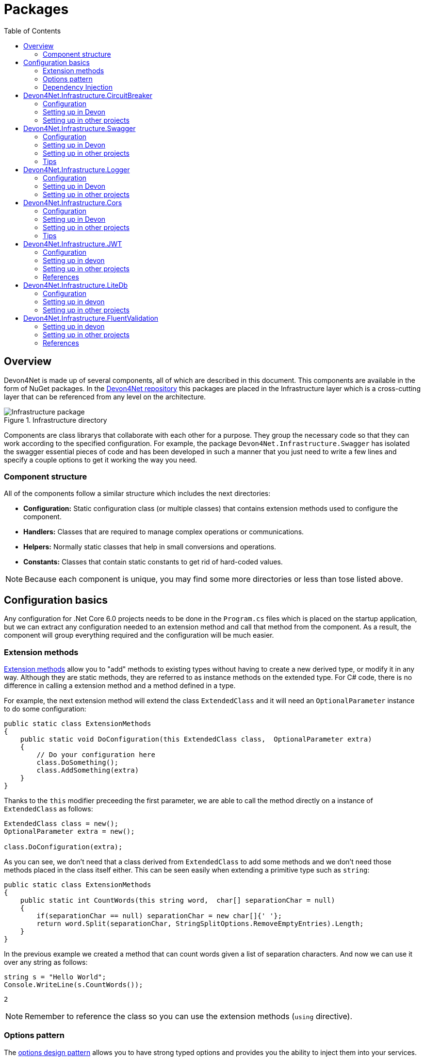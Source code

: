 
:toc: 

= Packages

toc::[]

== Overview

Devon4Net is made up of several components, all of which are described in this document. This components are available in the form of NuGet packages. In the https://github.com/devonfw/devon4net[Devon4Net repository] this packages are placed in the Infrastructure layer which is a cross-cutting layer that can be referenced from any level on the architecture.

.Infrastructure directory
image::images/Infrastructure_package.png[]

Components are class librarys that collaborate with each other for a purpose. They group the necessary code so that they can work according to the specified configuration. For example, the package `Devon4Net.Infrastructure.Swagger` has isolated the swagger essential pieces of code and has been developed in such a manner that you just need to write a few lines and specify a couple options to get it working the way you need.

=== Component structure

All of the components follow a similar structure which includes the next directories:

* *Configuration:* Static configuration class (or multiple classes) that contains extension methods used to configure the component.
* *Handlers:* Classes that are required to manage complex operations or communications.
* *Helpers:* Normally static classes that help in small conversions and operations.
* *Constants:* Classes that contain static constants to get rid of hard-coded values.

NOTE: Because each component is unique, you may find some more directories or less than tose listed above.

== Configuration basics

Any configuration for .Net Core 6.0 projects needs to be done in the `Program.cs` files which is placed on the startup application, but we can extract any configuration needed to an extension method and call that method from the component. As a result, the component will group everything required and the configuration will be much easier.

=== Extension methods

https://docs.microsoft.com/en-us/dotnet/csharp/programming-guide/classes-and-structs/extension-methods[Extension methods] allow you to "add" methods to existing types without having to create a new derived type, or modify it in any way. Although they are static methods, they are referred to as instance methods on the extended type. For C# code, there is no difference in calling a extension method and a method defined in a type.

For example, the next extension method will extend the class `ExtendedClass` and it will need an `OptionalParameter` instance to do some configuration:

[source, c#]
----
public static class ExtensionMethods
{
    public static void DoConfiguration(this ExtendedClass class,  OptionalParameter extra) 
    {
        // Do your configuration here
        class.DoSomething();
        class.AddSomething(extra)
    }
}
----

Thanks to the `this` modifier preceeding the first parameter, we are able to call the method directly on a instance of `ExtendedClass` as follows:

[source, c#]
----
ExtendedClass class = new();
OptionalParameter extra = new();

class.DoConfiguration(extra);
----

As you can see, we don't need that a class derived from `ExtendedClass` to add some methods and we don't need those methods placed in the class itself either. This can be seen easily when extending a primitive type such as `string`:

[source, c#]
----
public static class ExtensionMethods
{
    public static int CountWords(this string word,  char[] separationChar = null) 
    {
        if(separationChar == null) separationChar = new char[]{' '};
        return word.Split(separationChar, StringSplitOptions.RemoveEmptyEntries).Length;
    }
}
----

In the previous example we created a method that can count words given a list of separation characters. And now we can use it over any string as follows:

[source, c#]
----
string s = "Hello World";
Console.WriteLine(s.CountWords());
----
[source, output]
----
2
----

NOTE: Remember to reference the class so you can use the extension methods (`using` directive).

=== Options pattern

The https://docs.microsoft.com/en-us/aspnet/core/fundamentals/configuration/options?view=aspnetcore-6.0[options design pattern] allows you to have strong typed options and provides you the ability to inject them into your services. To follow this pattern, the configuration present on the `appsettings.json` needs to be mapped into an object.

This means, the following configuration:
[source, json]
----
"essentialoptions" : {
  "value1": "Hello",
  "value2": "World"
}
----

Would need the following class:
[source, c#]
----
public class EssentialOptions 
{
    public string Value1 { get; set; }
    public string Value2 { get; set; }
}
----

In .Net we can easily map the configuration thanks to the `Configure<T>()` method from `IServiceCollection` and `GetSection()` method from `IConfiguration`. We could be loading the configuration as follows:

[source, c#]
----
services.Configure<EssentialOptions>(configuration.GetSection("essentialoptions"));
----

And then injecting it making use of `IOptions<T>` interface:
[source, c#]
----
public class MyService : IMyService
{
    private readonly EssentialOptions _options;

    public MyService(IOptions<EssentialOptions> options) 
    {
        _options = options.Value;
    }
}
----

In devon4net, there is an `IServiceCollection` extension available that uses the methods described above and also returns the options injected thanks to `IOptions<T>`.  So, to load the same options, we should use the following:

[source, c#]
----
EssentialOptions options = services.GetTypedOptions<EssentialOptions>(configuration, "essentialoptions");
----

=== Dependency Injection

https://docs.microsoft.com/en-us/dotnet/core/extensions/dependency-injection[Dependency Injection] is a technique for achieving Inversion of Control Principle. In .Net it is a built-in part that comes with the framework.

Using a service provider `IServiceProvider` available in .Net, we are able to add any service or option to a service stack that will be available for injection in constructors of the classes where it's used.

Services can be registered with one of the following lifetimes:
|=====
|*Lifetime* | *Description* |*Example*
|Transient |Transient lifetime services are created each time they're requested from the service container. Disposed at the end of the request. |services.AddTransient<IDependency, Dependency>();
|Scoped |A scoped lifetime indicates that services are created once per client request (connection).  Disposed at the end of the request. |services.AddScoped<IDependency, Dependency>();
|Singleton |Singleton lifetime services are created either the first time they're requested or by the developer. Every subsequent request of the service implementation from the dependency injection container uses the same instance. |services.AddSingleton<IDependency, Dependency>();
|=====

This injections would be done in the startup project in `Program.cs` file, and then injected in constructors where needed.

== Devon4Net.Infrastructure.CircuitBreaker

The Devon4Net.Infrastructure.CircuitBreaker component implements the retry pattern for HTTP/HTTPS calls. It may be used in both SOAP and REST services. 

=== Configuration

Component configuration is made on file `appsettings.{environment}.json` as follows:

[source, json]
----
"CircuitBreaker": {
    "CheckCertificate": false,
    "Endpoints": [
      {
        "Name": "SampleService",
        "BaseAddress": "http://localhost:5001",
        "Headers": {
        },
        "WaitAndRetrySeconds": [
          0.0001,
          0.0005,
          0.001
        ],
        "DurationOfBreak": 0.0005,
        "UseCertificate": false,
        "Certificate": "localhost.pfx",
        "CertificatePassword": "localhost",
        "SslProtocol": "Tls12", //Tls, Tls11,Tls12, Tls13, none
        "CompressionSupport": true,
        "AllowAutoRedirect": true
      }
    ]
  }
----
[options="header"]
|=======================
|*Property*|*Description*
|`CheckCertificate`| True if HTTPS is required. This is useful when developing an API Gateway needs a secured HTTP, disabling this on development we can use communications with a valid server certificate
|Endpoints| Array with predefined sites to connect with
|Name| The name key to identify the destination URL
|Headers| Not ready yet
|WaitAndRetrySeconds| Array which determines the number of retries and the lapse period between each retry. The value is in milliseconds.
|Certificate| Ceritificate client to use to perform the HTTP call
|CertificatePassword| The password that you assign when exporting the certificate
|`SslProtocol`| The secure protocol to use on the call

|=======================

==== Protocols
[options="header"]
|=======================
|*Protocol*|*Key*|*Description*
|SSl3|48| Specifies the Secure Socket Layer (SSL) 3.0 security protocol. SSL 3.0 has been superseded by the Transport Layer Security (TLS) protocol and is provided for backward compatibility only.
|TLS|192|Specifies the Transport Layer Security (TLS) 1.0 security protocol. The TLS 1.0 protocol is defined in IETF RFC 2246.
|TLS11|768| Specifies the Transport Layer Security (TLS) 1.1 security protocol. The TLS 1.1 protocol is defined in IETF RFC 4346. On Windows systems, this value is supported starting with Windows 7.
|TLS12|3072| Specifies the Transport Layer Security (TLS) 1.2 security protocol. The TLS 1.2 protocol is defined in IETF RFC 5246. On Windows systems, this value is supported starting with Windows 7.
|TLS13|12288| Specifies the TLS 1.3 security protocol. The TLS protocol is defined in IETF RFC 8446.

|=======================

=== Setting up in Devon

For setting it up using the Devon4NetApi template just configure it in the `appsettings.Development.json` file.

Add it using Dependency Injection on this case we instanciate Circuit Breaker in a Service Sample Class

[source, C#]
----
public class SampleService: Service<SampleContext>, ISampleService
    {
        private readonly ISampleRepository _sampleRepository;
        private IHttpClientHandler _httpClientHandler { get; }

        /// <summary>
        /// Constructor
        /// </summary>
        /// <param name="uoW"></param>
        public SampleService(IUnitOfWork<SampleContext> uoW, IHttpClientHandler httpClientHandler) : base(uoW)
        {
            _httpClientHandler = httpClientHandler;
            _sampleRepository = uoW.Repository<ISampleRepository>();
        }
    }    
----

Add the necessary references. 

[source, C#]
----
using Devon4Net.Infrastructure.CircuitBreaker.Common.Enums;
using Devon4Net.Infrastructure.CircuitBreaker.Handlers;
----

You must give the following arguments to make a POST call:

[source, C#]
----
await _httpClientHandler.Send<YourOutPutClass>(HttpMethod.POST, NameOfTheService, EndPoint, InputData, MediaType.ApplicationJson);    
----

Where:

[options="header"]
|=======================
|*Property*|*Description*
|YourOutputClass| The type of the class that you are expecting to retrieve from the call 
|NameOftheService| The key name of the endpoint provided in the appsettings.json file at Endpoints[] node
|`EndPoint`|Part of the url to use with the base address. E.g: _/validate_
|`InputData`| Your instance of the class with values that you want to use in the call
|`MediaType.ApplicationJson`| The media type flag for the call
|=======================


=== Setting up in other projects

Install the package on your solution using the Package Manager Console:

[source]
----
Install-Package Devon4Net.Infrastructure.CircuitBreaker
----

next add via Dependency Injection the circuit breaker instance.On this case we use a Service

[source, C#]
----
public class SampleService : ISampleService
 {
   private IHttpClientHandler _httpClientHandler { get; }

    public SampleService(IHttpClientHandler httpClientHandler)
      {
        _httpClientHandler = httpClientHandler;
      }
 }
----

Don't forget to provide the necessary references. 

[source, C#]
----
using Devon4Net.Infrastructure.CircuitBreaker.Common.Enums;
using Devon4Net.Infrastructure.CircuitBreaker.Handlers;
----

And configure CircuitBreaker in `Program.cs` adding the following lines:

[source, C#]
----
using Devon4Net.Infrastructure.CircuitBreaker;
.
.
.
builder.Services.SetupCircuitBreaker(builder.Configuration);
----

You must add the default configuration shown in the configuration section and at this point you can use the circuit breaker functionality in your code.

To perform a GET call you should use your circuit breaker instance as follows:

[source, C#]
----
await _httpClientHandler.Send<YourOutPutClass>(HttpMethod.Get, NameOfTheService, EndPoint, InputData, MediaType.ApplicationJson);    
----

Where:

[options="header"]
|=======================
|*Property*|*Description*
|YourOutputClass| The type of the class that you are expecting to retrieve from the call 
|NameOftheService| The key name of the endpoint provided in the appsettings.json file at Endpoints[] node
|`EndPoint`|Part of the url to use with the base address. E.g: _/validate_
|`InputData`| Your instance of the class with values that you want to use in the call
|`MediaType.ApplicationJson`| The media type flag for the call
|=======================

== Devon4Net.Infrastructure.Swagger

Swagger is a set of open source software tools for designing, building, documenting, and using RESTful web services. This component provides a full externalized configuration for the Swagger tool. 

It primarily provides the swagger UI for visualizing and testing APIs, as well as automatic documentation generation via annotations in controllers.

=== Configuration

Component configuration is made on file `appsettings.{environment}.json` as follows:

[source, json]
----
"Swagger": {
    "Version": "v1",
    "Title": "My Swagger API",
    "Description": "Swagger API for devon4net documentation",
    "Terms": "https://www.devonfw.com/terms-of-use/",
    "Contact": {
      "Name": "devonfw",
      "Email": "sample@mail.com",
      "Url": "https://www.devonfw.com"
    },
    "License": {
      "Name": "devonfw - Terms of Use",
      "Url": "https://www.devonfw.com/terms-of-use/"
    },
    "Endpoint": {
      "Name": "V1 Docs",
      "Url": "/swagger/v1/swagger.json",
      "UrlUi": "swagger",
      "RouteTemplate": "swagger/v1/{documentName}/swagger.json"
    }
},
----

In the following list all the configuration fields are described:

* `Version`: Actual version of the API.
* `Title`: Title of the API.
* `Description`: Description of the API.
* `Terms`: Link to the terms and conditions agreement.
* `Contact`: Your contact information.
* `License`: Link to the License agreement.
* `Endpoint`: Swagger endpoints information.

=== Setting up in Devon
For setting it up using the Devon4NetApi template just configure it in the `appsettings.{environment}.json` file.


=== Setting up in other projects
Install the package on your solution using the Package Manager Console:

[source, console]
----
> install-package Devon4Net.Infrastructure.Swagger
----

Configure swagger in `Program.cs` adding the following lines:

[source, c#]
----
using Devon4Net.Infrastructure.Swagger;
.
.
.
builder.Services.SetupSwagger(builder.Configuration);
.
.
.
app.ConfigureSwaggerEndPoint();
----

Add the default configuration shown in the configuration section.

=== Tips

* In order to generate the documentation annotate your actions with summary, remarks and response tags:
[source, c#]
----
/// <summary>
/// Method to make a reservation with potential guests. The method returns the reservation token.
/// </summary>
/// <param name="bookingDto"></param>
/// <response code="201">Ok.</response>
/// <response code="400">Bad request. Parser data error.</response>
/// <response code="401">Unauthorized. Authentication fail.</response>
/// <response code="403">Forbidden. Authorization error.</response>
/// <response code="500">Internal Server Error. The search process ended with error.</response>
[HttpPost]
[HttpOptions]
[Route("/mythaistar/services/rest/bookingmanagement/v1/booking")]
[AllowAnonymous]
[EnableCors("CorsPolicy")]
public async Task<IActionResult> Booking([FromBody]BookingDto bookingDto)
{
    try
    {

    ...
----
* You can access the swagger UI on `http://localhost:yourport/swagger/index.html`

== Devon4Net.Infrastructure.Logger

Previously known as Devon4Net.Infrastructure.Log(v5.0 or lower)

Logging is an essential component of every application's life cycle.
A strong logging system becomes a critical component that assists developers to understand and resolve emerging problems. 

NOTE: Starting with .NET 6, logging services no longer register the ILogger type. When using a logger, specify the generic-type alternative ILogger<TCategoryName> or register the `ILogger` with dependency injection (DI).

Default .Net log levels system: 

|=======================
|*Type*|*Description*
|Critical| Used to notify failures that force the program to shut down  
|Error| Used to track major faults that occur during program execution 
|Warning| Used to report non-critical unexpected behavior
|Information| Informative messages
|Debug| Used for debugging messages containing additional information about application operations 
|Trace| For tracing the code
|None| If you choose this option the loggin category will not write any messages
|=======================

=== Configuration

Component setup is done in the `appsettings.{environment}.json` file using the following structure:

[source, json]
----
  "Logging": {
    "UseLogFile": true,
    "UseSQLiteDb": true,
    "UseGraylog": true,
    "UseAOPTrace": false,
    "LogLevel": {
      "Default": "Information",
      "Microsoft.AspNetCore": "Warning"
    },
    "SqliteDatabase": "logs/log.db",
    "LogFile": "logs/{0}_devonfw.log",
    "SeqLogServerHost": "http://127.0.0.1:5341",
    "GrayLog": {
      "GrayLogHost": "127.0.0.1",
      "GrayLogPort": "12201",
      "GrayLogProtocol": "UDP",
      "UseSecureConnection": true,
      "UseAsyncLogging": true,
      "RetryCount": 5,
      "RetryIntervalMs": 15,
      "MaxUdpMessageSize": 8192
    }
  }
----

Where:

* `UseLogFile`: When you set this option to true, you can store the log output to a file.  
* `UseSQLiteDb`: True when you wish to insert the log output into a SQLiteDb
* `UseGrayLog`: This option enables the use of GrayLog for loggin
* `UseAOPTrace`: True if you need to trace the attributes of the controllers

WARNING: Don't set to true on production environments, doing so may expose critical information. 

* `LogLevel`: Sets the minimum level of logs to be captured
* `SqliteDatabase`: path to SQlite database 
* `LogFile`: path to the log file
* `SeqLogServerHost`: url for Seq server, you need to install Seq  in order to use it, you can install it clicking https://datalust.co/download[here]
* `GrayLog`: Some configuration parameters for Graylog service you can install it using https://www.graylog.org/products/open-source#download-open[this link] 


=== Setting up in Devon

For setting it up using the Devon4NetApi template just configure it in the `appsettings.Development.json` file.

You can use the methods implemented in Devon4NetLogger class, each method corresponds with a log level in .Net log levels system, for example:

[source, c#]
----
Devon4NetLogger.Debug("Executing GetTodo from controller TodoController");
----


=== Setting up in other projects

Install the package on your solution using the Package Manager Console:

[source, console]
----
install-package Devon4Net.Infrastructure.Logger
----

Add the following line of code to Progam.cs: 

[source, c#]
----
builder.Services.SetupLog(builder.Configuration);
----

Add the default configuration shown in the configuration section.

use the Devon4NetLogger class methods as explanied above:

[source, c#]
----
Devon4NetLogger.Information("Executing GetSample from controller SampleController");
----


== Devon4Net.Infrastructure.Cors

Allows CORS settings for the devon4Net application.
Configuration may be used to configure several domains.
Web clients (for example, Angular) must follow this rule to avoid performing AJAX calls to another domain. 

Cross-Origin Resource Sharing (CORS) is an HTTP-header-based mechanism that allows a server to specify any origin (domain, scheme, or port) outside of its own from which a browser should allow resources to be loaded. CORS also makes use of a process in which browsers send a "preflight" request to the server hosting the cross-origin resource to ensure that the server will allow the actual request. During that preflight, the browser sends headers indicating the HTTP method as well as headers that will be used in the actual request.

You may find out more by going to https://docs.microsoft.com/es-es/aspnet/core/security/cors?view=aspnetcore-6.0[Microsoft CORS documentation]

=== Configuration

Component setup is done in the `appsettings.{environment}.json` file using the following structure:

[source, json]
----
 "Cors": //[], //Empty array allows all origins with the policy "CorsPolicy"
  [
    {
      "CorsPolicy": "CorsPolicy",
      "Origins": "http://localhost:4200,https://localhost:4200,http://localhost,https://localhost;http://localhost:8085,https://localhost:8085",
      "Headers": "accept,content-type,origin,x-custom-header,authorization",
      "Methods": "GET,POST,HEAD,PUT,DELETE",
      "AllowCredentials": true
    }
  ]
----

You may add as many policies as you like following the JSON format. for example:

[source, json]
----
 "Cors": //[], //Empty array allows all origins with the policy "CorsPolicy"
  [
    {
      "CorsPolicy": "FirstPolicy",
      "Origins": "http://localhost:4200",
      "Headers": "accept,content-type,origin,x-custom-header,authorization",
      "Methods": "GET,POST,DELETE",
      "AllowCredentials": true
    },
    {
      "CorsPolicy": "SecondPolicy",
      "Origins": "https://localhost:8085",
      "Headers": "accept,content-type,origin",
      "Methods": "GET,POST,HEAD,PUT,DELETE",
      "AllowCredentials": false
    }
  ]
----

In the following table all the configuration fields are described:

|=======================
|*Property*|*Description*
|CorsPolicy| Name of the policy
|Origins| The origin's url that you wish to accept.
|Headers| Permitted request headers
|Methods| Allowed Http methods
|AllowCredentials| Set true to allow the exchange of credentials across origins
|=======================

=== Setting up in Devon

For setting it up using the Devon4NetApi template just configure it in the `appsettings.Development.json` file.

You can enable CORS per action, per controller, or globally for all Web API controllers in your application:

* Add this annotation in the Controller Class you want to use CORS policy
+
[source, c#]
----
[EnableCors("CorsPolicy")]
----
+
As an example, consider this implementation on the EmployeeController class
+
[source, c#]
----
namespace Devon4Net.Application.WebAPI.Implementation.Business.EmployeeManagement.Controllers
{
    /// <summary>
    /// Employees controller
    /// </summary>
    [ApiController]
    [Route("[controller]")]
    [EnableCors("CorsPolicy")]
    public class EmployeeController: ControllerBase
    {
      .
      .
      .
    }
}
----
+
The example above enables CORS for all the controller methods.

* In the same way, you may enable CORS on any controller method:
+
[source, c#]
----
[EnableCors("FirstPolicy")]
public async Task<ActionResult> GetEmployee()
{

}
        
public async Task<ActionResult> ModifyEmployee(EmployeeDto employeeDto) 
{

}

[EnableCors("SecondPolicy")]        
public async Task<ActionResult> Delete([Required]long employeeId)
{

}
----
+
The example above enables CORS for the GetEmployee and Delete method. 

=== Setting up in other projects

Using the Package Manager Console, install the the next package on your solution: 

[source, console]
----
install-package Devon4Net.Infrastructure.Cors
----

Add the following lines of code to Progam.cs: 

[source, c#]
----
builder.Services.SetupCors(builder.Configuration);
.
.
.
app.SetupCors();
----

Add the default configuration shown in the configuration section.

You can enable CORS per action, per controller, or globally for all Web API controllers in your application:

* Add this annotation to the controller class that will be using the CORS policy. 
+
[source, c#]
----
[EnableCors("SamplePolicy")]
    public class SampleController: ControllerBase
    {
      .
      .
      .
    }
----
+
Where "SamplePolicy" is the name you give the Policy in the `appsettings.{environment}.json`.
+
The example above enables CORS for all the controller methods.

* In the same way, you may enable any CORS-policy on any controller method:
+
[source, c#]
----
[EnableCors("FirstPolicy")]
public async Task<ActionResult> GetSample()
{

}
        
public async Task<ActionResult> Modify(SampleDto sampleDto)
{

} 

[EnableCors("SecondPolicy")]        
public async Task<ActionResult> Delete([Required]long sampleId)
{

}
----
+
The example above enables CORS for the GetSample and Delete method. 

=== Tips

* If you specify the CORS in the `appsettings.{environment}.json` configuration file as empty array, a default CORS-policy will be used with all origins enabled:

[source, json]
----
 "Cors": [], //Empty array allows all origins with the policy "CorsPolicy" 
----

WARNING: Only use this policy in development environments

This default CORS-policy is defined as "CorsPolicy," and it should be enabled on the Controller Class as a standard Policy:

[source, c#]
----
[EnableCors("CorsPolicy")] 
public IActionResult Index() {  
    return View();  
}  
----

* if you want to disable the CORS check use the following annotation on any controller method:

[source, c#]
----
[DisableCors]
public IActionResult Index() {
    return View();
}
----

* If you set the EnableCors attribute at more than one scope, the order of precedence is:

1. Action
2. Controller
3. Global

== Devon4Net.Infrastructure.JWT
"JSON Web Token (JWT) is an open standard (https://datatracker.ietf.org/doc/html/rfc7519[RFC 7519]) that defines a compact and self-contained way for securely transmitting information between parties as a JSON object. This information can be verified and trusted because it is digitally signed. JWTs can be signed using a secret (with the `HMAC` algorithm) or a public/private key pair using `RSA` or `ECDSA` ."
-- https://jwt.io/introduction/[What is JSON Web Token?]

In other words, a JSON Web Token is a JSON object encoded into an encrypted `string` that can be decoded and verified making use of cryptographic methods and algorithms. This tokens are mostly used to authenticate users in the context of websites, web applications and web services, but they can also be used to securely exchange information between parties.

=== Configuration
Component configuration is made on file `appsettings.{environment}.json` as follows:

[source, json]
----
"JWT": {
    "Audience": "devon4Net",
    "Issuer": "devon4Net",
    "ValidateIssuerSigningKey": true,
    "ValidateLifetime": true,
    "RequireSignedTokens": true,
    "RequireExpirationTime": true,
    "RequireAudience": true,
    "ClockSkew": 5,
    "Security": {
      "SecretKeyEncryptionAlgorithm": "",
      "SecretKey": "",
      "Certificate": "",
      "CertificatePassword": "",
      "CertificateEncryptionAlgorithm": "",
      "RefreshTokenEncryptionAlgorithm": ""
    }
  },
----

In the following list all the configuration fields are described:

* `Audience`: Represents a valid audience that will be used to check against the token's audience.
* `Issuer`: Represents a valid issuer that will be used to check against the token's issuer.
//* `TokenExpirationTime`: -------
* `ValidateIssuerSigningKey`: Boolean that controls if validation of the SecurityKey that signed the securityToken is called.
* `ValidateLifetime`: Boolean to control if the lifetime will be validated during token validation.
* `RequireSignedTokens`: Boolean that indicates wether a security token has to be signed oe not.
* `RequireExpirationTime`: Boolean that tells the handler if tokens need an expiration time specified or not.
* `RequireAudience`: Boolean that indicates tokens need to have an audience specified to be valid or not.
* `ClockSkew`: Expiration time in minutes.
* `Security`: Certificate properties will be found in this part.
** `SecretKeyEncryptionAlgorithm`: Algorithm used to encrypt the secret key. If no argument is specified, `HmacSha512` is used.
** `SecretKey`: Private key used to sign with the certificates. This key will be encrypted and hashed using the specified algorithm.
** `Certificate`: Name of certificate file or its path (if it is not in the same directory). If it doesn't exist an exception will be raised.
** `CertificatePassword`: Password for the certificate selected.
** `CertificateEncryptionAlgorithm`: Algorithm used to encrypt the certificate. If no argument is specified, `HmacSha512` is used.
** `RefreshTokenEncryptionAlgorithm`: Algorithm used to encrypt the refresh token. If no argument is specified, `HmacSha512` is used.

There are two ways of using and creating tokens:

* Secret key: A key to encrypt and decrypt the tokens is specified. This key will be encrypted using the specified algorithm.
* Certificates: A certificate is used to manage token encryption and decryption.

NOTE: Because the secret key takes precedence over the other option, JWT with the secret key will be used if both configurations are supplied.

==== Encryption algorithms

The supported and tested algorithms are the following:

|=======================
|*Algorithm* |*Value*
|`HmacSha256` | HS256
|`HmacSha384` | HS384
|`HmacSha512` | HS512
|`HmacSha256Signature` | http://www.w3.org/2001/04/xmldsig-more#hmac-sha256
|`HmacSha384Signature` | http://www.w3.org/2001/04/xmldsig-more#hmac-sha384
|`HmacSha512Signature` | http://www.w3.org/2001/04/xmldsig-more#hmac-sha512
|=======================

For the refresh token encryption algorithm you will be able to use any algoritm from the previous table and the following table:

|=======================
|*Algorithm* |*Value*
|`MD5` | MD5
|`Sha` | SHA
|=======================

NOTE: You will need to specify the name of the algorithm (shown in 'algorithm' column) when configuring the component.

////
*RSA*
|=======================
|*Algorithm*|*Value*
|`RsaSha256` | RS256
|`RsaSha384` | RS384
|`RsaSha512` | RS512
|`RsaSha256Signature` | http://www.w3.org/2001/04/xmldsig-more#rsa-sha256
|`RsaSha384Signature` | http://www.w3.org/2001/04/xmldsig-more#rsa-sha384
|`RsaSha512Signature` | http://www.w3.org/2001/04/xmldsig-more#rsa-sha512
|`RsaOAEP` | RS-OAEP
|`RsaPKCS1` | RSA1_5
|`RsaOaepKeyWrap` | http://www.w3.org/2001/04/xmlenc#rsa-oaep
|=======================

*ECDsa*
|=======================
|*Algorithm*|*Value*
|`EcdsaSha256` | ES256
|`EcdsaSha384` | ES384
|`EcdsaSha512` | ES512
|`EcdsaSha256Signature` | http://www.w3.org/2001/04/xmldsig-more#ecdsa-sha256
|`EcdsaSha384Signature` | http://www.w3.org/2001/04/xmldsig-more#ecdsa-sha384
|`EcdsaSha512Signature` | http://www.w3.org/2001/04/xmldsig-more#ecdsa-sha512
|=======================

*Hash*
|=======================
|*Algorithm*|*Value*
|`Sha256` | SHA256
|`Sha384` | SHA384
|`Sha512` | SHA512
|`Sha256Digest` | http://www.w3.org/2001/04/xmlenc#sha256
|`Sha384Digest` | http://www.w3.org/2001/04/xmldsig-more#sha384
|`Sha512Digest` | http://www.w3.org/2001/04/xmlenc#sha512
|=======================

*Symmetric*
|=======================
|*Algorithm*|*Value*
|`Aes128CbcHmacSha256` | A128CBC-HS256
|`Aes192CbcHmacSha384` | A192CBC-HS384
|`Aes256CbcHmacSha512` | A256CBC-HS512
|`Aes128KW` | A128KW
|`Aes256KW` | A256KW
|`HmacSha256` | HS256
|`HmacSha384` | HS384
|`HmacSha512` | HS512
|`HmacSha256Signature` | http://www.w3.org/2001/04/xmldsig-more#hmac-sha256
|`HmacSha384Signature` | http://www.w3.org/2001/04/xmldsig-more#hmac-sha384
|`HmacSha512Signature` | http://www.w3.org/2001/04/xmldsig-more#hmac-sha512
|=======================
////

NOTE: Please check https://github.com/AzureAD/azure-activedirectory-identitymodel-extensions-for-dotnet/wiki/Supported-Algorithms[Windows Documentation] to get the latest updates on supported encryption algorithms.

=== Setting up in devon
For setting it up using the Devon4NetApi template configure it in the `appsettings.{environment}.json` file. 

You will need to add a certificate that will be used for signing the token, please check the documentation about how to create a new certificate and add it to a project if you are not aware of how it's done.

Remember to configure your certificates in the JWT configuration.

Navigate to `Devon4Net.Application.WebAPI.Implementation.Business.AuthManagement.Controllers`. There you will find `AuthController` sample class which is responsible of generating the token thanks to login method.

[source, c#]
----
public AuthController(IJwtHandler jwtHandler)
{
    JwtHandler = jwtHandler;
}
----

You can see how the `IJwtHandler` is injected in the constructor via its interface, which allows you to use its methods.

In the following piece of code, you will find how the client token is created using a variety of claims. In this case this end-point will be available to not identified clients thanks to the `AllowAnonymous` attribute. The client will also have a sample role asigned, depending on which it will be able to access some end-points and not others. 
[source, c#]
----
[AllowAnonymous]
.
.
.
var token = JwtHandler.CreateClientToken(new List<Claim>
{
    new Claim(ClaimTypes.Role, AuthConst.DevonSampleUserRole),
    new Claim(ClaimTypes.Name,user),
    new Claim(ClaimTypes.NameIdentifier,Guid.NewGuid().ToString()),
});

return Ok(new LoginResponse { Token = token });
----

The following example will require clients to have the sample role to be able to use the end-point, thanks to the attribute `Authorize` with the `Roles` value specified. 

It also shows how you can obtain information directly from the token using the `JwtHandler` injection.
[source, c#]
----
[Authorize(AuthenticationSchemes = AuthConst.AuthenticationScheme, Roles = AuthConst.DevonSampleUserRole)]
.
.
.
//Get claims
var token = Request.Headers["Authorization"].ToString().Replace($"{AuthConst.AuthenticationScheme} ", string.Empty);
.
.
.
// Return result with claims values
var result = new CurrentUserResponse
{
    Id = JwtHandler.GetClaimValue(userClaims, ClaimTypes.NameIdentifier),
    UserName = JwtHandler.GetClaimValue(userClaims, ClaimTypes.Name),
    CorporateInfo = new List<CorporateBasicInfo> 
    { 
        new CorporateBasicInfo 
        { 
            Id = ClaimTypes.Role, 
            Value = JwtHandler.GetClaimValue(userClaims, ClaimTypes.Role) 
        } 
    }
};

return Ok(result);
----

NOTE: Please check devon documentation of Security and Roles to learn more about method attributtes.

=== Setting up in other projects
Install the package on your solution using the Package Manager Console:

[source, console]
----
> install-package Devon4Net.Infrastructure.JWT
----

Configure swagger in `Program.cs` adding the following lines:

[source, c#]
----
using Devon4Net.Application.WebAPI.Configuration;
.
.
.
builder.Services.SetupJwt(builder.Configuration);
----

At this moment you'll need to have at least one certificate added to your project.


NOTE: Please read the documentation of how to create and add certificates to a project.

Now we will configure the JWT component in `appsettings.{environment}.json` as shown in the next piece of code:

[source, json]
----
"JWT": {
    "Audience": "devon4Net",
    "Issuer": "devon4Net",
    "ValidateIssuerSigningKey": true,
    "ValidateLifetime": true,
    "RequireSignedTokens": true,
    "RequireExpirationTime": true,
    "RequireAudience": true,
    "ClockSkew": 5,
    "Security": {
      "SecretKeyLengthAlgorithm": "",
      "SecretKeyEncryptionAlgorithm": "",
      "SecretKey": "",
      "Certificate": "localhost.pfx",
      "CertificatePassword": "12345",
      "CertificateEncryptionAlgorithm": "HmacSha512",
      "RefreshTokenEncryptionAlgorithm": "Sha"
    }
  },
----

For using it, you will need a method that provides you a token. So lets create an `AuthController` controller and add those methods:
[source, c#]
----
[Route("api/[controller]")]
[ApiController]
public class AuthController : ControllerBase
{
    private readonly IJwtHandler _jwtHandler;

    public AuthController(IJwtHandler jwtHandler)
    {
        _jwtHandler = jwtHandler;
    }

    [HttpGet]
    [Route("/Auth")]
    [AllowAnonymous]
    public IActionResult GetToken()
    {
        var token = _jwtHandler.CreateClientToken(new List<Claim>
        {
            new Claim(ClaimTypes.Role, "MyRole"),
            new Claim(ClaimTypes.Name, "MyName"),
            new Claim(ClaimTypes.NameIdentifier, Guid.NewGuid().ToString()),
        });
        return Ok(token);
    }

    [HttpGet]
    [Route("/Auth/CheckToken")]
    [Authorize(AuthenticationSchemes = "Bearer", Roles = "MyRole")]
    public IActionResult CheckToken()
    {
        var token = Request.Headers["Authorization"].ToString().Replace($"Bearer ", string.Empty);
        var userClaims = _jwtHandler.GetUserClaims(token).ToList();
        var result = new 
        {
            Id = _jwtHandler.GetClaimValue(userClaims, ClaimTypes.NameIdentifier),
            UserName = _jwtHandler.GetClaimValue(token, ClaimTypes.Name),
            Role = _jwtHandler.GetClaimValue(userClaims, ClaimTypes.Role)
        };
        return Ok(result);
    }
}
----
Reading the code of this controller you have to take in mind a few things:

* `IJwtHandler` class is injected via dependency injection.

** `string CreateClientToken(List<Claim> list)` will allow you to create the token through a list of claims. The claims shown are hard-coded examples.

** `List<Claim> GetUserClaims(string token)` will allow you to get a list of claims given a token.

** `string GetClaimValue(List<Claim> list, string claim)` will allow you to get the value given the ClaimType and either a list of claims or a token thanks to the `string GetClaimValue(string token, string claim)` overload.

* `[AllowAnonymous]` attribute will allow access any client without authentication.

* `[Authorize(AuthenticationSchemes = "Bearer", Roles = "MyRole")]` attribute will allow any client authenticated with a bearer token and the role `"MyRole"`.


=== References

* https://docs.microsoft.com/en-us/dotnet/api/microsoft.identitymodel.tokens.tokenvalidationparameters?view=azure-dotnet[TokenValidationParameterClass - Microsoft Docs]

* https://docs.microsoft.com/en-us/dotnet/csharp/programming-guide/concepts/attributes/[Attributtes in C# - Microsoft Docs]

* https://github.com/AzureAD/azure-activedirectory-identitymodel-extensions-for-dotnet/wiki/Supported-Algorithms[Algorithms supported]

== Devon4Net.Infrastructure.LiteDb
https://www.litedb.org/[LiteDb] is an open-source NoSQL embedded database for .NET. Is a document store inspired by MongoDB database. It stores data in documents, which are JSON objects containing key-value pairs. It uses BSON which is a Binary representation of JSON with additional type information.

One of the advantages of using this type of NoSQL database is that it allows the use of asynchronous programming techniques following ACID properties on its transactions. This properties are: Atomicity, Consistency, Isolation and Durability, and they ensure the highest possible data reliability and integrity. This means that you will be able to use `async/await` on your operations.

=== Configuration
The component configuration can be done in `appsettings.{environment}.json` with the following section:

[source, json]
----
"LiteDb": {
  "EnableLiteDb": true,
  "DatabaseLocation": "devon4net.db"
}
----
* `EnableLiteDb`: Boolean to activate the use of LiteDb.
* `DatabaseLocation`: Relative path of the file containing all the documents.

=== Setting up in devon
For setting it up using the Devon4Net WebApi template just configure it in the `appsettings.Development.json`.

Then you will need to inject the repositories. For that go to `Devon4Net.Application.WebAPI.Implementation.Configuration.DevonConfiguration` and add the folowing lines in `SetupDependencyInjection` method:

[source, c#]
----
using Devon4Net.Infrastructure.LiteDb.Repository;
.
.
.
services.AddTransient(typeof(IRepository<>), typeof(Repository<>));
----

Now you can use the `IRepository<T>` by injecting it wherever you want to use it. `T` will be the entity you will be working with in the repository.

[source, c#]
----
private readonly IRepository<Todo> _todoRepository;

public TodoController(IRepository<Todo> todoRepository)
{
    _todoRepository = todoRepository;
}
----


=== Setting up in other projects
For setting it up in other projects install it running the followin command in the Package Manager Console, or using the Package Manager in Visual Studio:

[source, console]
----
install-package Devon4Net.Infrastructure.LiteDb
----

Now set the configuration in the `appsettings.{enviroment}.json`:
[source, json]
----
"LiteDb": {
  "EnableLiteDb": true,
  "DatabaseLocation": "devon_database.db"
}
----

NOTE: Remember to set `EnableLiteDb` to `true`.

Navigate to your `Program.cs` file and add the following line to configure the component:

[source, c#]
----
using Devon4Net.Application.WebAPI.Configuration;
.
.
.
builder.Services.SetupLiteDb(builder.Configuration);
----

You will need also to add the repositories you will be using to your services, either by injecting the generic:

[source, c#]
----
builder.Services.AddTransient(typeof(IRepository<>), typeof(Repository<>));
----

Or by choosing to inject them one by one:

[source, c#]
----
builder.Services.AddTransient<IRepository<WeatherForecast>, Repository<WeatherForecast>>();
----

Now you will be able to use the repositories in your class using dependency injection, for example:

[source, c#]
----
[ApiController]
[Route("[controller]")]
public class WeatherForecastController : ControllerBase
{
    private readonly IRepository<WeatherForecast> _weatherForecastRepository;

    public WeatherForecastController(IRepository<WeatherForecast> weatherForecastRepository)
    {
        _weatherForecastRepository = weatherForecastRepository;
    }

    [HttpGet]
    public IEnumerable<WeatherForecast> Get()
    {
        return _weatherForecastRepository.Get();
    }

    [HttpPost]
    public IEnumerable<WeatherForecast> PostAndGetAll(WeatherForecast weatherForecast)
    {
        _weatherForecastRepository.Create(weatherForecast);
        return _weatherForecastRepository.Get();
    }
}
----

== Devon4Net.Infrastructure.FluentValidation

Validation is an automatic check to ensure that data entered is sensible and feasible.
It is critical to add validation for data inputs when programming.
This avoids unexpected or anomalous data from crashing your application and from obtaining unrealistic garbage outputs.

In the following table some validation methods are described:

|=======================
|*Validation Method*|*Description*
|Range check| Checks if the data is inside a given range. 
|Type check| Checks that the data entered is of an expected type
|Length check| 	Checks the number of characters meets expectations
|Presence check| Checks that the user has at least inputted something
|Check digit| An additional digit added to a number that is computed from the other digits; this verifies that the remainder of the number has been input correctly. 
|=======================

FluentValidation is a.NET library that allows users to create strongly-typed validation rules.

=== Setting up in devon

To establish a set of validation criteria for a specific object, build a class that inherits from `CustomFluentValidator<T>`, where `T` is the type of class to validate. For example:

[source, c#]
----
public class EmployeeFluentValidator : CustomFluentValidator<Employee>
    {
    }
----

Where Employee is the class to validate.

Create a constructor for this class that will handle validation exceptions, and override the CustomValidate() method from the `CustomFluentValidator<T>` class to include the validation rules. 

[source, c#]
----
public class EmployeeFluentValidator : CustomFluentValidator<Employee>
    {
        /// <summary>
        /// 
        /// </summary>
        /// <param name="launchExceptionWhenError"></param>
        public EmployeeFluentValidator(bool launchExceptionWhenError) : base(launchExceptionWhenError)
        {
        }

        /// <summary>
        /// 
        /// </summary>
        public override void CustomValidate()
        {
            RuleFor(Employee => Employee.Name).NotNull();
            RuleFor(Employee => Employee.Name).NotEmpty();
            RuleFor(Employee => Employee.SurName).NotNull();
            RuleFor(Employee => Employee.Surname).NotEmpty();
        }
    }
----

In this example, we want Employee entity to not accept Null or empty data.
We can notice this error if we do not enter the needed data:

.Fluent Validation exceptions
image::images/fluent-validation-error.png[]

We can also develop Custom Validators by utilizing the Predicate Validator to define a custom validation function.
In the example above we can add:

[source, c#]
----
 RuleFor(x => x.Todos).Must(list => list.Count < 10)
      .WithMessage("The list must contain fewer than 10 items");
----

This rule restricts the Todo List from having more than ten items.

NOTE: For more information about Validators (Rules, Custom Validators, etc...) please refer to this https://docs.fluentvalidation.net/en/latest/built-in-validators.html[link]

=== Setting up in other projects

Install the package on your solution using the Package Manager Console:

[source, console]
----
install-package Devon4Net.Infrastructure.FluentValidation
----

Follow the instructions described in the previous section.

=== References

 * https://fluentvalidation.net/[FluentValidation Documentation]